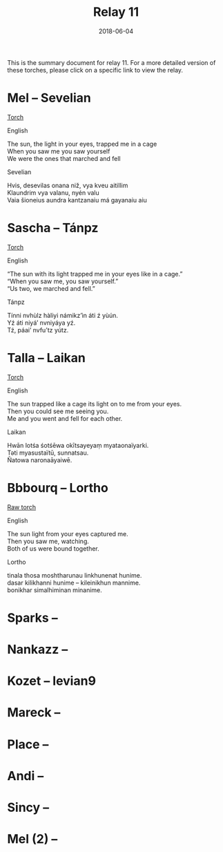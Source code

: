 #+Title: Relay 11
#+Date: 2018-06-04
#+HTML_LINK_UP: ../index.html
#+HTML_LINK_HOME: ../index.html
#+HTML_HEAD_EXTRA: <link rel="stylesheet" href="../../global/Default.css"/>
#+HTML_HEAD_EXTRA: <link rel="stylesheet" href="../../global/org.css"/>
#+HTML_HEAD_EXTRA: <link rel="stylesheet" href="../relay.css"/>
#+OPTIONS: title:nil

This is the summary document for relay 11.
For a more detailed version of these torches,
please click on a specific link to view the relay.

* Mel -- Sevelian
#+BEGIN_short-relay
#+BEGIN_detail-link
[[file:01.html][Torch]]
#+END_detail-link

#+HTML: <div class="natlang-name"><p>English</p></div>
#+BEGIN_natlang-text
#+BEGIN_VERSE
The sun, the light in your eyes, trapped me in a cage
When you saw me you saw yourself
We were the ones that marched and fell
#+END_VERSE
#+END_natlang-text

#+HTML: <div class="conlang-name"><p>Sevelian</p></div>
#+BEGIN_conlang-text
#+BEGIN_VERSE
Hvis, desevilas onana niž, vya kveu aitillim
Klaundrim vya valanu, nyén valu
Vaia šioneius aundra kantzanaiu má gayanaiu aiu
#+END_VERSE
#+END_conlang-text

#+END_short-relay

* Sascha -- Tánpz
#+BEGIN_short-relay
#+BEGIN_detail-link
[[file:02.html][Torch]]
#+END_detail-link

#+HTML: <div class="natlang-name"><p>English</p></div>
#+BEGIN_natlang-text
#+BEGIN_VERSE
“The sun with its light trapped me in your eyes like in a cage.”
“When you saw me, you saw yourself.”
“Us two, we marched and fell.”
#+END_VERSE
#+END_natlang-text

#+HTML: <div class="conlang-name"><p>Tánpz</p></div>
#+BEGIN_conlang-text
#+BEGIN_VERSE
Tínni nvhùlz hàliyi námikz’ìn áti ź yùún.
Yź áti niyá’ nvniyáya yź.
Tź, páai’ nvfu’tz yútz.
#+END_VERSE
#+END_conlang-text

#+END_short-relay

* Talla -- Laikan
#+BEGIN_short-relay
#+BEGIN_detail-link
[[file:03.html][Torch]]
#+END_detail-link

#+HTML: <div class="natlang-name"><p>English</p></div>
#+BEGIN_natlang-text
#+BEGIN_VERSE
The sun trapped like a cage its light on to me from your eyes.
Then you could see me seeing you.
Me and you went and fell for each other.
#+END_VERSE
#+END_natlang-text

#+HTML: <div class="conlang-name"><p>Laikan</p></div>
#+BEGIN_conlang-text
#+BEGIN_VERSE
Hwān lotśa śotśēwa okītsayeyaṃ myataonaïyarki.
Təti myasustaïtū, sunnatsau.
Ñatowa naronaāyaiwē.
#+END_VERSE
#+END_conlang-text

#+END_short-relay

* Bbbourq -- Lortho
#+BEGIN_short-relay
#+BEGIN_detail-link
[[file:04a-CDN_Relay_11_Torch_Lortho_Script.pdf][Raw torch]]
#+END_detail-link

#+HTML: <div class="natlang-name"><p>English</p></div>
#+BEGIN_natlang-text
#+BEGIN_VERSE
The sun light from your eyes captured me.
Then you saw me, watching.
Both of us were bound together.
#+END_VERSE
#+END_natlang-text

#+HTML: <div class="conlang-name"><p>Lortho</p></div>
#+BEGIN_conlang-text
[[file:04b-orth.png]]

#+BEGIN_VERSE
tinala thosa moshtharunau linkhunenat hunime.
dasar kilikhanni hunime – kileinikhun mannime.
bonikhar simalhiminan minanime.
#+END_VERSE
#+END_conlang-text

#+END_short-relay

* Sparks --

* Nankazz -- 

* Kozet -- levian9

* Mareck --

* Place --

* Andi --

* Sincy -- 

* Mel (2) --
